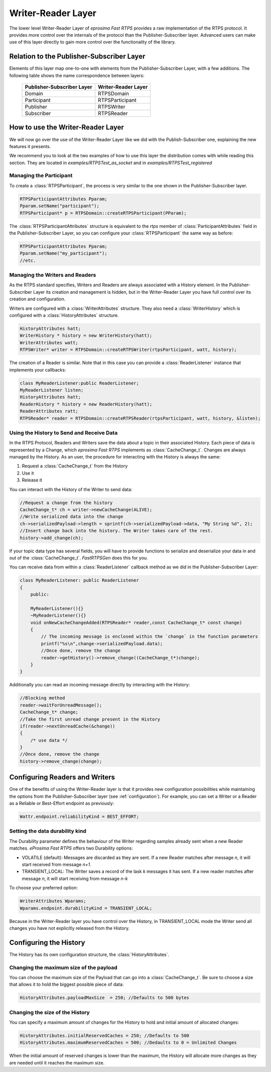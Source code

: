 Writer-Reader Layer
===================

The lower level Writer-Reader Layer of *eprosima Fast RTPS* provides a raw implementation of the RTPS protocol.
It provides more control over the internals of the protocol than the Publisher-Subscriber layer.
Advanced users can make use of this layer directly to gain more control over the functionality of the library.


Relation to the Publisher-Subscriber Layer
------------------------------------------

Elements of this layer map one-to-one with elements from the Publisher-Subscriber Layer, with a few additions.
The following table shows the name correspondence between layers:

        +----------------------------+---------------------+
        | Publisher-Subscriber Layer | Writer-Reader Layer |
        +============================+=====================+
        |          Domain            |     RTPSDomain      |
        +----------------------------+---------------------+
        |        Participant         |   RTPSParticipant   |
        +----------------------------+---------------------+
        |         Publisher          |     RTPSWriter      |
        +----------------------------+---------------------+
        |         Subscriber         |     RTPSReader      |
        +----------------------------+---------------------+

How to use the Writer-Reader Layer
----------------------------------

We will now go over the use of the Writer-Reader Layer like we did with the Publish-Subscriber one,
explaining the new features it presents.

We recommend you to look at the two examples of how to use this layer the distribution comes with while reading
this section. They are located in `examples/RTPSTest_as_socket` and in `examples/RTPSTest_registered`

Managing the Participant
^^^^^^^^^^^^^^^^^^^^^^^^

To create a :class:`RTPSParticipant`, the process is very similar to the one shown in the Publisher-Subscriber layer.

.. code-block:: c++

    RTPSParticipantAttributes Pparam;
    Pparam.setName("participant");
    RTPSParticipant* p = RTPSDomain::createRTPSParticipant(PParam);

The :class:`RTPSParticipantAttributes` structure is equivalent to the `rtps` member of :class:`ParticipantAttributes`
field in the Publisher-Subscriber Layer, so you can configure your :class:`RTPSParticipant` the same way as before:

.. code-block:: c++

    RTPSParticipantAttributes Pparam;
    Pparam.setName("my_participant");
    //etc.

Managing the Writers and Readers
^^^^^^^^^^^^^^^^^^^^^^^^^^^^^^^^

As the RTPS standard specifies, Writers and Readers are always associated with a History element.
In the Publisher-Subscriber Layer its creation and management is hidden,
but in the Writer-Reader Layer you have full control over its creation and configuration.

Writers are configured with a :class:`WriterAttributes` structure. They also need a :class:`WriterHistory` which is configured with a :class:`HistoryAttributes` structure.

.. code-block:: c++

    HistoryAttributes hatt;
    WriterHistory * history = new WriterHistory(hatt);
    WriterAttributes watt;
    RTPSWriter* writer = RTPSDomain::createRTPSWriter(rtpsParticipant, watt, history);

The creation of a Reader is similar. Note that in this case you can provide a :class:`ReaderListener` instance that
implements your callbacks:

.. code-block:: c++

    class MyReaderListener:public ReaderListener;
    MyReaderListener listen;
    HistoryAttributes hatt;
    ReaderHistory * history = new ReaderHistory(hatt);
    ReaderAttributes ratt;
    RTPSReader* reader = RTPSDomain::createRTPSReader(rtpsParticipant, watt, history, &listen);

Using the History to Send and Receive Data
^^^^^^^^^^^^^^^^^^^^^^^^^^^^^^^^^^^^^^^^^^

In the RTPS Protocol, Readers and Writers save the data about a topic in their associated History.
Each piece of data is represented by a Change, which *eprosima Fast RTPS* implements as :class:`CacheChange_t`.
Changes are always managed by the History. As an user, the procedure for interacting with the History is always the same:

1. Request a :class:`CacheChange_t` from the History
2. Use it
3. Release it

You can interact with the History of the Writer to send data:

.. code-block:: c++

    //Request a change from the history
    CacheChange_t* ch = writer->newCacheChange(ALIVE);
    //Write serialized data into the change
    ch->serializedPayload->length = sprintf(ch->serializedPayload->data, "My String %d", 2);
    //Insert change back into the history. The Writer takes care of the rest.
    history->add_change(ch);

If your topic data type has several fields, you will have to provide functions to serialize and deserialize
your data in and out of the :class:`CacheChange_t`. *FastRTPSGen* does this for you.

You can receive data from within a :class:`ReaderListener` callback method as we did in the Publisher-Subscriber Layer:

.. code-block:: c++

    class MyReaderListener: public ReaderListener
    {
        public:

        MyReaderListener(){}
        ~MyReaderListener(){}
        void onNewCacheChangeAdded(RTPSReader* reader,const CacheChange_t* const change)
        {
            // The incoming message is enclosed within the `change` in the function parameters
            printf("%s\n",change->serializedPayload.data);
            //Once done, remove the change
            reader->getHistory()->remove_change((CacheChange_t*)change);
        }
    }

Additionally you can read an incoming message directly by interacting with the History:

.. code-block:: c++

    //Blocking method
    reader->waitForUnreadMessage();
    CacheChange_t* change;
    //Take the first unread change present in the History
    if(reader->nextUnreadCache(&change))
    {
        /* use data */
    }
    //Once done, remove the change
    history->remove_change(change);

Configuring Readers and Writers
-------------------------------
One of the benefits of using the Writer-Reader layer is that it provides new configuration possibilities while
maintaining the options from the Publisher-Subscriber layer (see :ref:`configuration`).
For example, you can set a Writer or a Reader as a Reliable or Best-Effort endpoint as previously:

.. code-block:: c++

    Wattr.endpoint.reliabilityKind = BEST_EFFORT;

Setting the data durability kind
^^^^^^^^^^^^^^^^^^^^^^^^^^^^^^^^

The Durability parameter defines the behaviour of the Writer regarding samples already sent when a new Reader matches. *eProsima Fast RTPS* offers two Durability options:

* VOLATILE (default): Messages are discarded as they are sent. If a new Reader matches after message *n*, it will start received from message *n+1*.
* TRANSIENT_LOCAL: The Writer saves a record of the lask *k* messages it has sent. If a new reader matches after message *n*, it will start receiving from message *n-k*

To choose your preferred option:

.. code-block:: c++

    WriterAttributes Wparams;
    Wparams.endpoint.durabilityKind = TRANSIENT_LOCAL;

Because in the Writer-Reader layer you have control over the History, in TRANSIENT_LOCAL mode the Writer send all changes you have not explicitly released from the History.

Configuring the History
-----------------------

The History has its own configuration structure, the :class:`HistoryAttributes`.

Changing the maximum size of the payload
^^^^^^^^^^^^^^^^^^^^^^^^^^^^^^^^^^^^^^^^

You can choose the maximum size of the Payload that can go into a :class:`CacheChange_t`. Be sure to choose a size that allows it to hold the biggest possible piece of data:

.. code-block:: c++

    HistoryAttributes.payloadMaxSize  = 250; //Defaults to 500 bytes

Changing the size of the History
^^^^^^^^^^^^^^^^^^^^^^^^^^^^^^^^

You can specify a maximum amount of changes for the History to hold and initial amount of allocated changes:

.. code-block:: c++

    HistoryAttributes.initialReservedCaches = 250; //Defaults to 500
    HistoryAttributes.maximumReservedCaches = 500; //Dedaults to 0 = Unlimited Changes

When the initial amount of reserved changes is lower than the maximum, the History will allocate more changes as they are needed until it reaches the maximum size.
